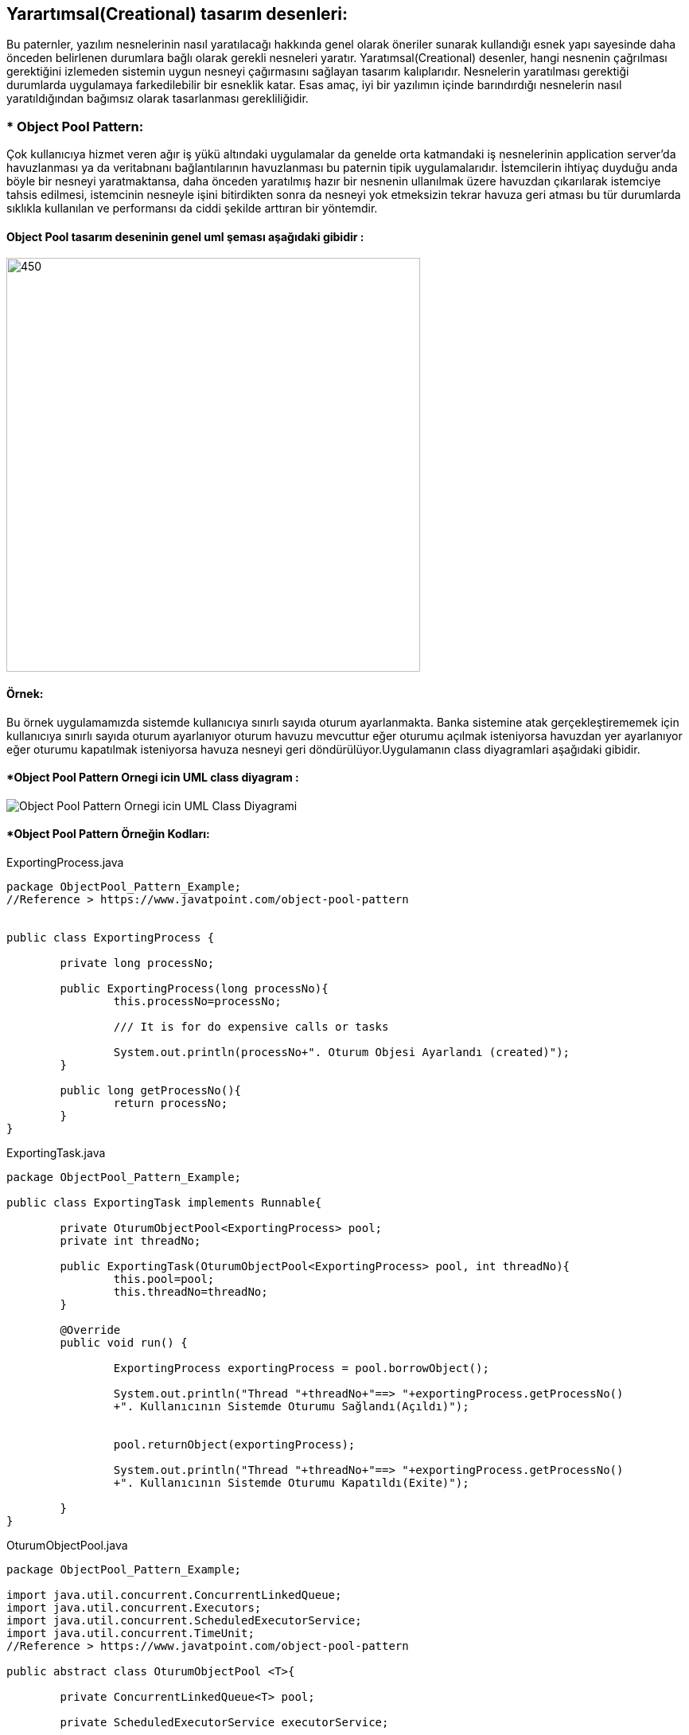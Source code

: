 ## Yarartımsal(Creational) tasarım desenleri:
Bu paternler, yazılım nesnelerinin nasıl yaratılacağı hakkında genel olarak öneriler sunarak kullandığı 
esnek yapı sayesinde daha önceden belirlenen durumlara bağlı olarak gerekli nesneleri yaratır. Yaratımsal(Creational) desenler, 
hangi nesnenin çağrılması gerektiğini izlemeden sistemin uygun nesneyi çağırmasını sağlayan tasarım kalıplarıdır. 
Nesnelerin yaratılması gerektiği durumlarda uygulamaya farkedilebilir bir esneklik katar. Esas amaç, 
iyi bir yazılımın içinde barındırdığı nesnelerin nasıl yaratıldığından bağımsız olarak tasarlanması gerekliliğidir.

### * Object Pool Pattern: 
Çok kullanıcıya hizmet veren ağır iş yükü altındaki uygulamalar da genelde orta
katmandaki iş nesnelerinin application server’da havuzlanması ya da veritabnanı
bağlantılarının havuzlanması bu paternin tipik uygulamalarıdır. İstemcilerin ihtiyaç
duyduğu anda böyle bir nesneyi yaratmaktansa, daha önceden yaratılmış hazır bir
nesnenin ullanılmak üzere havuzdan çıkarılarak istemciye tahsis edilmesi, istemcinin
nesneyle işini bitirdikten sonra da nesneyi yok etmeksizin tekrar havuza geri atması bu
tür durumlarda sıklıkla kullanılan ve performansı da ciddi şekilde arttıran bir yöntemdir.

#### Object Pool tasarım deseninin genel uml şeması aşağıdaki gibidir :

image::Donem_Projesi_Uml/ObjectPoolPattern_1.PNG[450,520]

#### Örnek:
Bu örnek uygulamamızda sistemde kullanıcıya sınırlı sayıda oturum ayarlanmakta. Banka sistemine atak gerçekleştirememek için kullanıcıya sınırlı sayıda oturum ayarlanıyor oturum havuzu
mevcuttur eğer oturumu açılmak isteniyorsa havuzdan yer ayarlanıyor eğer oturumu kapatılmak isteniyorsa havuza nesneyi geri döndürülüyor.Uygulamanın class diyagramlari aşağıdaki gibidir.

#### *Object Pool Pattern Ornegi icin UML class diyagram :

image::Donem_Projesi_Uml/Object Pool_Pattern_Ornegi_icin_UML_Class_Diyagrami.png[]


#### *Object Pool Pattern Örneğin Kodları:

.ExportingProcess.java
[source, java]
----
package ObjectPool_Pattern_Example;
//Reference > https://www.javatpoint.com/object-pool-pattern


public class ExportingProcess {
	
	private long processNo;
	
	public ExportingProcess(long processNo){
		this.processNo=processNo;
		
		/// It is for do expensive calls or tasks
		
		System.out.println(processNo+". Oturum Objesi Ayarlandı (created)");
	}
	
	public long getProcessNo(){
		return processNo;
	}
}
----
.ExportingTask.java
[source, java]
----
package ObjectPool_Pattern_Example;

public class ExportingTask implements Runnable{
	
	private OturumObjectPool<ExportingProcess> pool;
	private int threadNo;
	
	public ExportingTask(OturumObjectPool<ExportingProcess> pool, int threadNo){
		this.pool=pool;
		this.threadNo=threadNo;
	}

	@Override
	public void run() {
		
		ExportingProcess exportingProcess = pool.borrowObject();
		
		System.out.println("Thread "+threadNo+"==> "+exportingProcess.getProcessNo()
		+". Kullanıcının Sistemde Oturumu Sağlandı(Açıldı)");
		
		
		pool.returnObject(exportingProcess);
		
		System.out.println("Thread "+threadNo+"==> "+exportingProcess.getProcessNo()
		+". Kullanıcının Sistemde Oturumu Kapatıldı(Exite)");
		
	}
}
----
.OturumObjectPool.java
[source, java]
----
package ObjectPool_Pattern_Example;

import java.util.concurrent.ConcurrentLinkedQueue;
import java.util.concurrent.Executors;
import java.util.concurrent.ScheduledExecutorService;
import java.util.concurrent.TimeUnit;
//Reference > https://www.javatpoint.com/object-pool-pattern

public abstract class OturumObjectPool <T>{
	
	private ConcurrentLinkedQueue<T> pool;
	
	private ScheduledExecutorService executorService;
	
	// Constructor to create the pool
	public OturumObjectPool(final int minObjects){
		// initialize pool
		initialize(minObjects);
	}
	// another constructor \ third param: time in seconds for periodical checking
	public OturumObjectPool(final int minObjects,final int maxObjects,final long validationInterval){
		// initialize the pool
		initialize(minObjects);
		// condition in separate thread
		executorService = Executors.newSingleThreadScheduledExecutor();
		executorService.scheduleWithFixedDelay(new Runnable(){

			@Override
			public void run() {
				// TODO Auto-generated method stub
				int size = pool.size();
				if(size<minObjects){
					int sizeToBeAdded = minObjects + size;
					for(int i=0;i<sizeToBeAdded;i++){
						pool.poll();
					}
				}
			}
			
		}, validationInterval, validationInterval, TimeUnit.SECONDS);
	}
	
	
public T borrowObject(){
	T object;
	if((object=pool.poll())==null){
		object=createObject();
	}
	return object;
}

public void returnObject(T object){
	if(object==null){
		return;
	}
	this.pool.offer(object);
}

public void shutdown(){  
    if (executorService != null){  
        executorService.shutdown();  
    }  
}  


protected abstract T createObject();  

private void initialize(final int minObjects)  {  
    pool = new ConcurrentLinkedQueue<T>();  
    for (int i = 0; i < minObjects; i++) {  
        pool.add(createObject());  
    }  
}  
}
----
.OturumObjectPoolDemo.java
[source, java]
----
package ObjectPool_Pattern_Example;

import java.util.concurrent.ExecutorService;  
import java.util.concurrent.Executors;  
import java.util.concurrent.TimeUnit;  
import java.util.concurrent.atomic.AtomicLong;  

// Reference> https://www.javatpoint.com/object-pool-pattern
public class OturumObjectPoolDemo{  
      private OturumObjectPool<ExportingProcess> pool;  
      private AtomicLong processNo=new AtomicLong(0);  
      public void setUp() { 
    	  // Create a pool of objects of type ExportingProcess.  
          /*Parameters: 
            1) Minimum number of special ExportingProcess instances residing in the pool = 4 
            2) Maximum number of special ExportingProcess instances residing in the pool = 10 
            3) Time in seconds for periodical checking of minObjects / maxObjects conditions 
               in a separate thread = 5. 
               */
  		  System.out.println("### Object Pool Design Pattern's Example is Runing ###\n");

    	  pool = new OturumObjectPool<ExportingProcess>(6, 10, 5)  
          {  
              protected ExportingProcess createObject()  
              {  
                  // create a test object which takes some time for creation  
                  return new ExportingProcess( processNo.incrementAndGet());  
              }  
          };  
      }  
      public void tearDown() {  
          pool.shutdown();  
      }  
      public void testObjectPool() {  
          ExecutorService executor = Executors.newFixedThreadPool(8);  
    
          // execute 8 tasks in separate threads  
            
          executor.execute(new ExportingTask(pool, 1));  
          executor.execute(new ExportingTask(pool, 2));  
          executor.execute(new ExportingTask(pool, 3));  
          executor.execute(new ExportingTask(pool, 4));  
          executor.execute(new ExportingTask(pool, 5));  
          executor.execute(new ExportingTask(pool, 6));  
          executor.execute(new ExportingTask(pool, 7));  
          executor.execute(new ExportingTask(pool, 8));  
    
          executor.shutdown();  
          
          try {  
              executor.awaitTermination(30, TimeUnit.SECONDS);  
              } catch (InterruptedException e)  
                
                {  
                 e.printStackTrace();  
                }  
      }  
      public static void main(String args[])  {   
          OturumObjectPoolDemo op=new OturumObjectPoolDemo();  
          op.setUp();  
          op.tearDown();  
          op.testObjectPool();  
     }   
  }//End of the ObjectPoolDemo class.  
----
#### Result:
[source, ]
----
### Object Pool Design Pattern's Example is Runing ###

1. Oturum Objesi Ayarlandı (created)
2. Oturum Objesi Ayarlandı (created)
3. Oturum Objesi Ayarlandı (created)
4. Oturum Objesi Ayarlandı (created)
5. Oturum Objesi Ayarlandı (created)
6. Oturum Objesi Ayarlandı (created)
Thread 1==> 1. Kullanıcının Sistemde Oturumu Sağlandı(Açıldı)
Thread 1==> 1. Kullanıcının Sistemde Oturumu Kapatıldı(Exite)
Thread 2==> 2. Kullanıcının Sistemde Oturumu Sağlandı(Açıldı)
Thread 3==> 3. Kullanıcının Sistemde Oturumu Sağlandı(Açıldı)
Thread 2==> 2. Kullanıcının Sistemde Oturumu Kapatıldı(Exite)
Thread 3==> 3. Kullanıcının Sistemde Oturumu Kapatıldı(Exite)
Thread 7==> 6. Kullanıcının Sistemde Oturumu Sağlandı(Açıldı)
Thread 6==> 5. Kullanıcının Sistemde Oturumu Sağlandı(Açıldı)
Thread 5==> 4. Kullanıcının Sistemde Oturumu Sağlandı(Açıldı)
Thread 6==> 5. Kullanıcının Sistemde Oturumu Kapatıldı(Exite)
Thread 8==> 1. Kullanıcının Sistemde Oturumu Sağlandı(Açıldı)
Thread 7==> 6. Kullanıcının Sistemde Oturumu Kapatıldı(Exite)
Thread 4==> 2. Kullanıcının Sistemde Oturumu Sağlandı(Açıldı)
Thread 8==> 1. Kullanıcının Sistemde Oturumu Kapatıldı(Exite)
Thread 5==> 4. Kullanıcının Sistemde Oturumu Kapatıldı(Exite)
Thread 4==> 2. Kullanıcının Sistemde Oturumu Kapatıldı(Exite)

----
